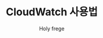 #+TITLE: CloudWatch 사용법
#+AUTHOR: Holy frege
#+OPTIONS: toc:nil num:nil
#+LATEX_CMD: xelatex
#+LATEX_CLASS: oblivoir
#+LATEX_CLASS_OPTIONS: [a4paper]
#+LATEX_HEADER: \usepackage{kotex}
* 
